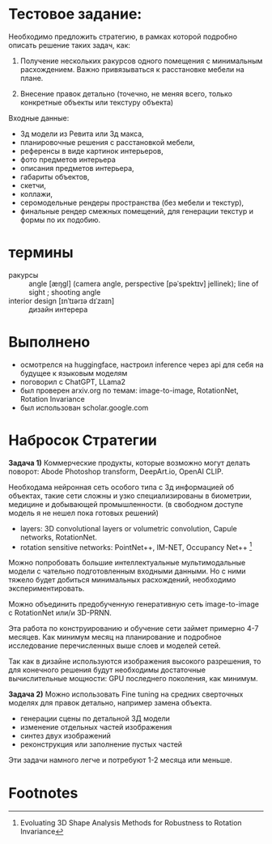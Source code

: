 * Тестовое задание:
Необходимо предложить стратегию, в рамках которой подробно описать решение таких задач, как:

1. Получение нескольких ракурсов одного помещения с минимальным
 расхождением. Важно привязываться к расстановке мебели на плане.

2. Внесение правок детально (точечно, не меняя всего, только
 конкретные объекты или текстуру объекта)

Входные данные:
- 3д модели из Ревита или 3д макса,
- планировочные решения с расстановкой мебели,
- референсы в виде картинок интерьеров,
- фото предметов интерьера
- описания предметов интерьера,
- габариты объектов,
- скетчи,
- коллажи,
- серомодельные рендеры пространства (без мебели и текстур),
- финальные рендер смежных помещений, для генерации  текстур и формы по их подобию.
* термины
- ракурсы :: angle [æŋgl] (camera angle, perspective [pəˈspektɪv] jellinek);  line of sight ; shooting angle
- interior design [ɪnˈtɪərɪə dɪˈzaɪn] :: дизайн интерера
* Выполнено
- осмотрелся на huggingface, настроил inference через api для себя на будущее к языковым моделям
- поговорил с ChatGPT, LLama2
- был проверен arxiv.org по темам: image-to-image, RotationNet, Rotation Invariance
- был использован scholar.google.com
* Набросок Стратегии
*Задача 1)* Коммерческие продукты, которые возможно могут делать поворот: Abode Photoshop transform, DeepArt.io, OpenAI CLIP.

Необходама нейронная сеть особого типа с 3д информацией об объектах, такие сети сложны и узко
 специализированы в биометрии, медицине и добывающей промышленности. (в свободном доступе
 модель я не нешел пока готовых решений)
- layers: 3D convolutional layers or volumetric convolution, Capule networks, RotationNet.
- rotation sensitive networks: PointNet++, IM-NET, Occupancy Net++ [fn:1]

Можно попробовать большие интеллектуальные мультимодальные модели с чательно подготовленным входными
 данными. Но с ними тяжело будет добиться минимальных расхождений, необходимо экспериментировать.

Можно объединить предобученную генеративную сеть image-to-image с RotationNet или/и 3D-PRNN.

Эта работа по конструированию и обучение сети займет примерно 4-7 месяцев. Как минимум месяц на
 планирование и подробное исследование перечисленных выше слоев и моделей сетей.

Так как в дизайне используются изображения высокого разрешения, то для конечного решения будут
 необходимы достаточные вычислительные мощности: GPU последнего поколения, как минимум.

*Задача 2)* Можно использовать Fine tuning на средних сверточных моделях для правок детально, например
 замена объекта.
- генерации сцены по детальной 3Д модели
- изменение отдельных частей изображения
- синтез двух изображений
- реконструкция или заполнение пустых частей

Эти задачи намного легче и потребуют 1-2 месяца или меньше.

* Footnotes

[fn:1] Evoluating 3D Shape Analysis Methods for Robustness to Rotation Invariance
